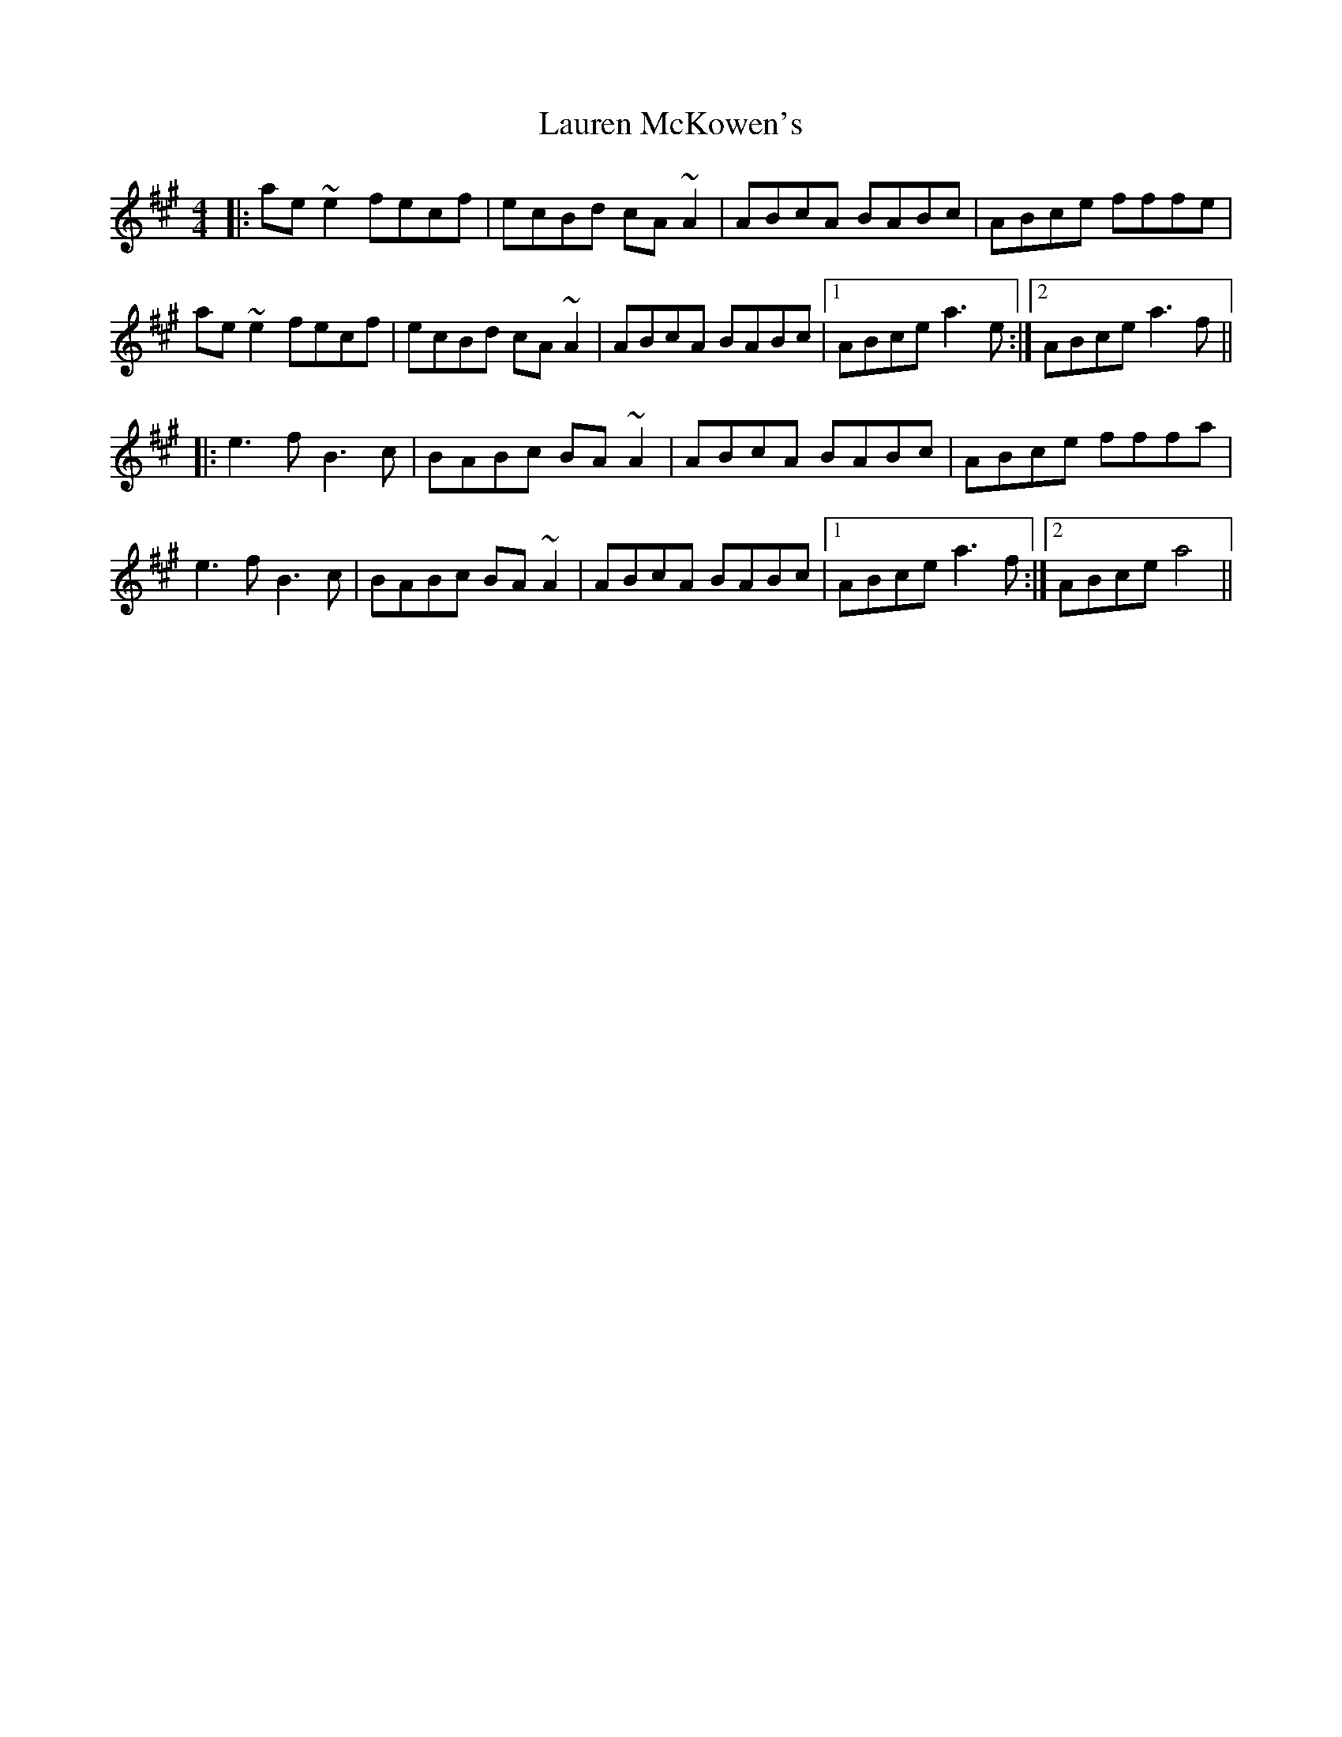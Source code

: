 X: 23124
T: Lauren McKowen's
R: reel
M: 4/4
K: Amajor
|:ae ~e2 fecf|ecBd cA ~A2|ABcA BABc|ABce fffe|
ae ~e2 fecf|ecBd cA ~A2|ABcA BABc|1 ABce a3 e:|2 ABce a3 f||
|:e3 f B3 c|BABc BA ~A2|ABcA BABc|ABce fffa|
e3 f B3 c|BABc BA ~A2|ABcA BABc|1 ABce a3 f:|2 ABce a4||

